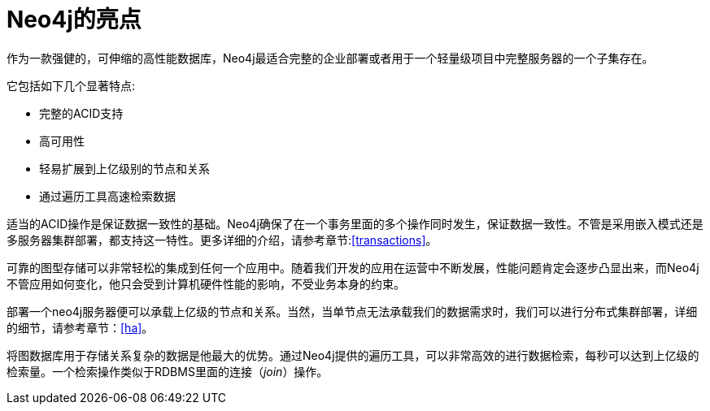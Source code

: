 [[introduction-highlights]]
Neo4j的亮点
========

作为一款强健的，可伸缩的高性能数据库，Neo4j最适合完整的企业部署或者用于一个轻量级项目中完整服务器的一个子集存在。

它包括如下几个显著特点:

* 完整的ACID支持
* 高可用性
* 轻易扩展到上亿级别的节点和关系
* 通过遍历工具高速检索数据

适当的ACID操作是保证数据一致性的基础。Neo4j确保了在一个事务里面的多个操作同时发生，保证数据一致性。不管是采用嵌入模式还是多服务器集群部署，都支持这一特性。更多详细的介绍，请参考章节:<<transactions>>。

可靠的图型存储可以非常轻松的集成到任何一个应用中。随着我们开发的应用在运营中不断发展，性能问题肯定会逐步凸显出来，而Neo4j不管应用如何变化，他只会受到计算机硬件性能的影响，不受业务本身的约束。

部署一个neo4j服务器便可以承载上亿级的节点和关系。当然，当单节点无法承载我们的数据需求时，我们可以进行分布式集群部署，详细的细节，请参考章节：<<ha>>。

将图数据库用于存储关系复杂的数据是他最大的优势。通过Neo4j提供的遍历工具，可以非常高效的进行数据检索，每秒可以达到上亿级的检索量。一个检索操作类似于RDBMS里面的连接（_join_）操作。


